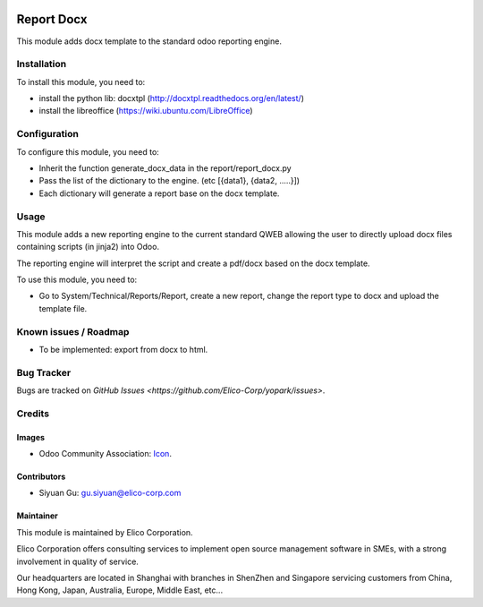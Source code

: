 .. image:: https://img.shields.io/badge/licence-AGPL--3-blue.svg
   :target: http://www.gnu.org/licenses/agpl-3.0-standalone.html
   :alt: License: AGPL-3

===========
Report Docx
===========

This module adds docx template to the standard odoo reporting engine.


Installation
============
To install this module, you need to:

* install the python lib: docxtpl (http://docxtpl.readthedocs.org/en/latest/)

* install the libreoffice (https://wiki.ubuntu.com/LibreOffice)


Configuration
=============

To configure this module, you need to:

* Inherit the function generate_docx_data in the report/report_docx.py

* Pass the list of the dictionary to the engine. (etc [{data1}, {data2, .....}])

* Each dictionary will generate a report base on the docx template.


Usage
=====

This module adds a new reporting engine to the current standard QWEB allowing the user to directly upload docx files containing scripts (in jinja2) into Odoo.

The reporting engine will interpret the script and create a pdf/docx based on the docx template.

To use this module, you need to:

* Go to System/Technical/Reports/Report, create a new report, change the report type to docx and upload the template file.


Known issues / Roadmap
======================

* To be implemented: export from docx to html.


Bug Tracker
===========

Bugs are tracked on `GitHub Issues <https://github.com/Elico-Corp/yopark/issues>`.


Credits
=======

Images
------

* Odoo Community Association: `Icon <https://github.com/OCA/maintainer-tools/blob/master/template/module/static/description/icon.svg>`_.


Contributors
------------

* Siyuan Gu: gu.siyuan@elico-corp.com

Maintainer
----------

.. image:: https://www.elico-corp.com/logo.png
   :alt: Elico Corp
   :target: https://www.elico-corp.com

This module is maintained by Elico Corporation.

Elico Corporation offers consulting services to implement open source management software in SMEs, with a strong involvement in quality of service.

Our headquarters are located in Shanghai with branches in ShenZhen and Singapore servicing customers from China, Hong Kong, Japan, Australia, Europe, Middle East, etc...

